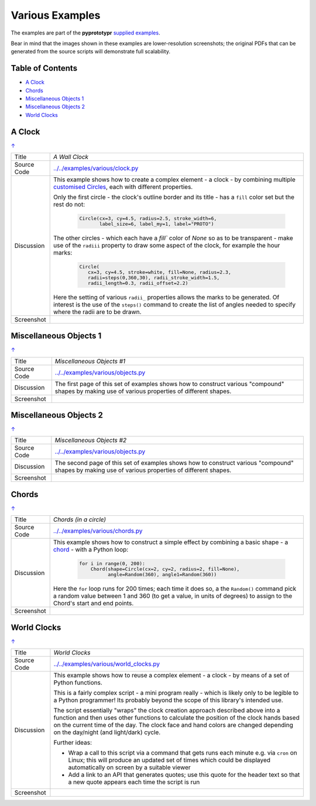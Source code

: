 ================
Various Examples
================

The examples are part of the **pyprototypr** `supplied examples <index.rst>`_.

Bear in mind that the images shown in these examples are lower-resolution
screenshots; the original PDFs that can be generated from the source scripts
will demonstrate full scalability.

.. _table-of-contents:

Table of Contents
=================

- `A Clock`_
- `Chords`_
- `Miscellaneous Objects 1`_
- `Miscellaneous Objects 2`_
- `World Clocks`_

A Clock
=======
`↑ <table-of-contents_>`_

=========== ==================================================================
Title       *A Wall Clock*
----------- ------------------------------------------------------------------
Source Code `<../../examples/various/clock.py>`_
----------- ------------------------------------------------------------------
Discussion  This example shows how to create a complex element - a clock - by
            combining multiple
            `customised Circles <../customised_shapes.rst#circle>`_, each with
            different properties.

            Only the first circle - the clock's outline border and its title -
            has a ``fill`` color set but the rest do not:

              .. code:: python

                Circle(cx=3, cy=4.5, radius=2.5, stroke_width=6,
                       label_size=6, label_my=1, label="PROTO")

            The other circles - which each have a `fill`` color of *None* so
            as to be transparent - make use of the ``radiii`` property to draw
            some aspect of the clock, for example the hour marks:

              .. code:: python

                Circle(
                   cx=3, cy=4.5, stroke=white, fill=None, radius=2.3,
                   radii=steps(0,360,30), radii_stroke_width=1.5,
                   radii_length=0.3, radii_offset=2.2)

            Here the setting of various ``radii_`` properties allows the marks
            to be generated.  Of interest is the use of the ``steps()`` command
            to create the list of angles needed to specify where the radii are
            to be drawn.

----------- ------------------------------------------------------------------
Screenshot  .. image:: images/various/clock.png
               :width: 50%
=========== ==================================================================

Miscellaneous Objects 1
=======================
`↑ <table-of-contents_>`_

=========== ==================================================================
Title       *Miscellaneous Objects #1*
----------- ------------------------------------------------------------------
Source Code `<../../examples/various/objects.py>`_
----------- ------------------------------------------------------------------
Discussion  The first page of this set of examples shows how to construct
            various "compound" shapes by making use of various properties of
            different shapes.
----------- ------------------------------------------------------------------
Screenshot  .. image:: images/various/objects_1.png
               :width: 80%
=========== ==================================================================


Miscellaneous Objects 2
=======================
`↑ <table-of-contents_>`_

=========== ==================================================================
Title       *Miscellaneous Objects #2*
----------- ------------------------------------------------------------------
Source Code `<../../examples/various/objects.py>`_
----------- ------------------------------------------------------------------
Discussion  The second page of this set of examples shows how to construct
            various "compound" shapes by making use of various properties of
            different shapes.
----------- ------------------------------------------------------------------
Screenshot  .. image:: images/various/objects_2.png
               :width: 80%
=========== ==================================================================


Chords
======
`↑ <table-of-contents_>`_

=========== ==================================================================
Title       *Chords (in a circle)*
----------- ------------------------------------------------------------------
Source Code `<../../examples/various/chords.py>`_
----------- ------------------------------------------------------------------
Discussion  This example shows how to construct a simple effect by combining
            a basic shape - a `chord <../core_shapes.rst#chord>`_ - with a
            Python loop:

              .. code:: python

               for i in range(0, 200):
                   Chord(shape=Circle(cx=2, cy=2, radius=2, fill=None),
                         angle=Random(360), angle1=Random(360))

            Here the ``for`` loop runs for 200 times; each time it does so, a
            the ``Random()`` command pick a random value between 1 and 360 (to
            get a value, in units of degrees) to assign to the Chord's start
            and end points.
----------- ------------------------------------------------------------------
Screenshot  .. image:: images/various/chords.png
               :width: 50%
=========== ==================================================================


World Clocks
============
`↑ <table-of-contents_>`_

=========== ==================================================================
Title       *World Clocks*
----------- ------------------------------------------------------------------
Source Code `<../../examples/various/world_clocks.py>`_
----------- ------------------------------------------------------------------
Discussion  This example shows how to reuse a complex element - a clock - by
            means of a set of Python functions.

            This is a fairly complex script - a mini program really - which
            is likely only to be legible to a Python programmer! Its probably
            beyond the scope of this library's intended use.

            The script essentially "wraps" the clock creation approach
            described above into a function and then uses other functions to
            calculate the position of the clock hands based on the current
            time of the day.  The clock face and hand colors are changed
            depending on the day/night (and light/dark) cycle.

            Further ideas:

            -  Wrap a call to this script via a command that gets runs each
               minute e.g. via ``cron`` on Linux; this will produce an updated
               set of times which could be displayed automatically on screen
               by a suitable viewer
            -  Add a link to an API that generates quotes; use this quote for
               the header text so that a new quote appears each time the script
               is run
----------- ------------------------------------------------------------------
Screenshot  .. image:: images/various/world_clocks.png
               :width: 80%
=========== ==================================================================
